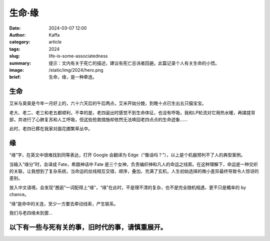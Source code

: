 生命·缘
##################################################

:date: 2024-03-07 12:00
:author: Kaffa
:category: article
:tags: 2024
:slug: life-is-some-associatedness
:summary: 提示：文内有关于死亡的描述，建议有死亡忌讳者回避。此篇记录个人有关生命的小悟。
:image: /static/img/2024/hero.png
:brief: 生命，缘，是一种牵连。

生命
====================

艾米与臭臭是今年一月好上的，六十六天后的午后两点，艾米开始分娩，到晚十点已生出五只猫宝宝。

老大、老二、老三和老五都顺利，不幸的是，老四诞出时感觉不到生命体征，也没有呼吸，我和LP轮流对它用热水暖，再揉搓背部，并进行了心肺复苏和人工呼吸，但这些抢救措施却依然无法唤回老四点点的生命迹象......

此时，老四已葬在我家对面花圃繁草丛中。

缘
====================

“缘”字，在英文中很难找到同等表达，打开 Google 会翻译为 Edge（“像话吗？”），以上是个机器预判不了人的典型案例。

当输入“缘分”时，会译成 Fate，希腊神话中 Fate 是三个女神，负责编织神和凡人的命运之线索。在这种理解下，命运是一种交织的关联，让我想到了复杂系统，当命运的丝线相互交错，顺序，叠加，充满了玄机，人生初始选择的微小差异最终导致令人惊讶的差别。

放入中文语境，会发现“邂逅”一词配得上“缘”，“缘”在此时，不是理不清的复杂，也不是完全随机相遇，更不只是概率的 by chance。

“缘”是命中的关连，至少一方要去牵动线索，产生联系。

我们与老四缘未到罢...


以下有一些与死有关的事，旧时代的事，请慎重展开。
================================================================================

.. raw:: html

    <details close>
        <summary><dt>生死之间</dt></summary>

        <p>在每只小猫来到世界时，我们既紧张又开心。老四走时，猫妈妈也许不知情，它继续喂养着剩余的四只猫仔子。</p>

        <p>老四与兄妹们的生死永隔，就发生在几小时间，时间甚至没有留给我和LP接受和自我说服的缝隙，只能事后记录下与老四的几个小时。</p>

        <p>死是一种熄灭吧，在它躺在花圃的泥土下时，我忆起了人生中与死相遇的经历。</p>

        <p>有关死亡最早的记忆，是发生于我自己身上的，在我约4岁时，在公园玩耍，公园有一个湖心小岛，我跟着朋友奔跑，跨越石头时落水了。在落水的瞬间，我只是感觉时间非常的慢，从水下看岸上是很安静的，我安静的没有思考任何问题，咕噜咕噜喝了很多水，还好有一个好心的叔叔，背着相机来拍照，也许再晚一点，我的生命就终止于那一天。</p>

        <p>在我五岁的那个时代，人老去离世后,会在住所附近的公共空间里用钢管、脚手架与绿色的防水布搭建一间很大的灵堂。然后运来很大的冰块将死者陈列在冰块上方，放在灵堂后半空间中，在灵堂的前半空间，是守灵的人。通常是故者的家属、亲戚或一生或晚年的至交，有的人还会请来乐队。在灵堂的前面中间是故者的遗像，亲人们在故者前面聊天、打麻将、吃饭，故者身前的朋友来悼念时，有乐队会奏一段哀乐，有人献上花圈，家属会燃放鞭炮以感谢回应，朋友哭泣着讲诉死者的生前事，此时只会念已故者的好和成就，以及一些只有朋友知晓的事迹，讲述给家属。就这样，到晚上家属守夜、喝茶、闲谈，有的人第二天依旧会去上班，或者去公司或厂里溜达一圈就早早下班，或者管理松的地方，请假的人也就和自己的师傅、科长、厂长打声招呼，一般这些领导在“白事”上都很通情达理，不会记录异常出勤。在那个大锅饭的时代，有一种朋友和街坊邻里间的团结和宽容。也正由于我还小，喜欢钻来钻去，不知怎么就从油布钻入了灵堂后半空间，陡然看到白布遮盖下老人皱缩的脸。毫无生机的躯体，今天抢救老四两小时后的样子也类似。如果人有灵，猫有魂，灵使用身体时，身体才是活物。初时老四的魂似还在那小身体里，但后来就感觉不到了，没有了生机，体温也渐渐降低，冷去了，小猫的身体也就只有躯体的样子，没有了驱动物，生命既无常，会在泥土中散去，可谓尘归尘，土归土。</p>

        <p>我爷爷离世时，在街区搭建灵堂的习俗已经迁移到殡仪馆中了。记得我小时候，家族的叔伯姑姨们都年轻，家家都有三五兄弟姊妹，两三代间，一个家族开枝散叶至少二三十人。小辈们如我，都少不经事，装不来哀伤与惆怅，也依然不太懂生死。</p>

        <p>初得悟是看过一本日本教授写的有关生死的书，记载了中国日本和世界从古至今的名人有关生死的言论。让我开始思考个体死亡和群体新生的关系。</p>

        <p>看《天道》讲述芮小丹的生死观最为触动，“当生则生，当死则死”，境界高绝。</p>

        <p>读《论生命之短暂》，从 Seneca 传奇又命运多舛的一生中读到了惜时与给自己分配时间，意外和明天不知道哪个会先来，不要等到意外来临时，幡觉人生短暂，人生的可支配时间对一个人其实够长。</p>

        <p>最难理解之处，还是在于与老四的无缘，难道因为生产耗时长，它个头大，没有等到从猫妈肚子中呱呱坠地就已然窒息，难道它的魂动力不强，没能抓稳诞生的间隙。生命在此时，毫无疑问有太多的未接之处，同样的幼小躯体，老四与其它有什么不同呢，难道栖居其中的它不适应这身体吗？它飘去了哪儿呢？为什么不选择再降落回身体里呢？</p>

        <p>悲观的一面是，亘古无尽时，死亡最后的回答竟是在有生之年停下牵联，无言以对，无物存哀伤。</p>

        <p>我向对茫茫环宇低喃：曾有一只小猫仔，我们叫他老四，它穿过了六十六天的黑暗，离我那么近，却又远去了。</p>

        <p>但也还有温暖的一面，也许有一天我们与它一样回到共同的来处，源于星尘，归于星尘。</p>

    </details>
